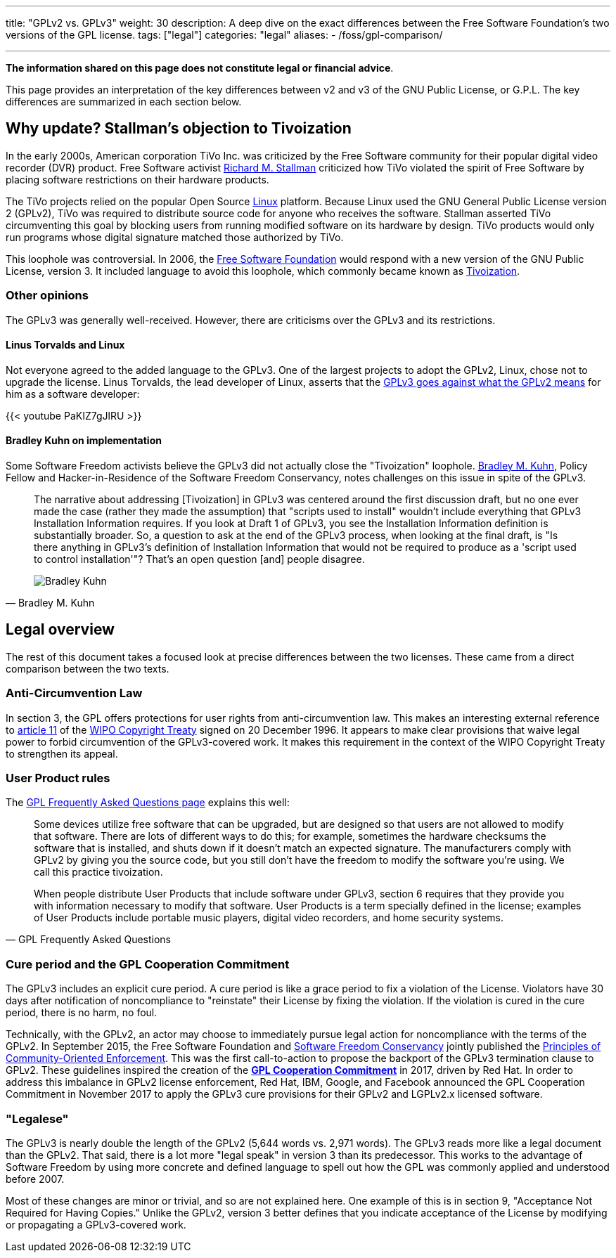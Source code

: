 ---
title: "GPLv2 vs. GPLv3"
weight: 30
description: A deep dive on the exact differences between the Free Software Foundation's two versions of the GPL license.
tags: ["legal"]
categories: "legal"
aliases:
    - /foss/gpl-comparison/

---
:toc:

*The information shared on this page does not constitute legal or financial advice*.

This page provides an interpretation of the key differences between v2 and v3 of the GNU Public License, or G.P.L.
The key differences are summarized in each section below.


[[tivoization]]
== Why update? Stallman's objection to Tivoization

In the early 2000s, American corporation TiVo Inc. was criticized by the Free Software community for their popular digital video recorder (DVR) product.
Free Software activist https://en.wikipedia.org/wiki/Richard_Stallman[Richard M. Stallman] criticized how TiVo violated the spirit of Free Software by placing software restrictions on their hardware products.

The TiVo projects relied on the popular Open Source https://en.wikipedia.org/wiki/Linux[Linux] platform.
Because Linux used the GNU General Public License version 2 (GPLv2), TiVo was required to distribute source code for anyone who receives the software.
Stallman asserted TiVo circumventing this goal by blocking users from running modified software on its hardware by design.
TiVo products would only run programs whose digital signature matched those authorized by TiVo.

This loophole was controversial.
In 2006, the https://en.wikipedia.org/wiki/Free_Software_Foundation[Free Software Foundation] would respond with a new version of the GNU Public License, version 3.
It included language to avoid this loophole, which commonly became known as https://en.wikipedia.org/wiki/Tivoization[Tivoization].

[[tivoization-opinions]]
=== Other opinions

The GPLv3 was generally well-received.
However, there are criticisms over the GPLv3 and its restrictions.

[[tivoization-linux]]
==== Linus Torvalds and Linux

Not everyone agreed to the added language to the GPLv3.
One of the largest projects to adopt the GPLv2, Linux, chose not to upgrade the license.
Linus Torvalds, the lead developer of Linux, asserts that the https://www.youtube.com/watch?v=PaKIZ7gJlRU[GPLv3 goes against what the GPLv2 means] for him as a software developer:

{{< youtube PaKIZ7gJlRU >}}

[[tivoization-implementation]]
==== Bradley Kuhn on implementation

Some Software Freedom activists believe the GPLv3 did not actually close the "Tivoization" loophole.
https://en.wikipedia.org/wiki/Bradley_M._Kuhn[Bradley M. Kuhn], Policy Fellow and Hacker-in-Residence of the Software Freedom Conservancy, notes challenges on this issue in spite of the GPLv3.

[quote,Bradley M. Kuhn,role="user-quote"]
____
The narrative about addressing [Tivoization] in GPLv3 was centered around the first discussion draft, but no one ever made the case (rather they made the assumption) that "scripts used to install" wouldn't include everything that GPLv3 Installation Information requires.
If you look at Draft 1 of GPLv3, you see the Installation Information definition is substantially broader.
So, a question to ask at the end of the GPLv3 process, when looking at the final draft, is "Is there anything in GPLv3's definition of Installation Information that would not be required to produce as a 'script used to control installation'"?
That's an open question [and] people disagree.

image::https://upload.wikimedia.org/wikipedia/commons/c/c1/Bradley_M._Kuhn.jpg[Bradley Kuhn]
____


[[legal]]
== Legal overview

The rest of this document takes a focused look at precise differences between the two licenses.
These came from a direct comparison between the two texts.

[[anti-circumvention]]
=== Anti-Circumvention Law

In section 3, the GPL offers protections for user rights from anti-circumvention law.
This makes an interesting external reference to https://en.wikisource.org/wiki/WIPO_Copyright_Treaty#Article_11._Obligations_concerning_Technological_Measures[article 11] of the https://en.wikipedia.org/wiki/WIPO_Copyright_Treaty[WIPO Copyright Treaty] signed on 20 December 1996.
It appears to make clear provisions that waive legal power to forbid circumvention of the GPLv3-covered work.
It makes this requirement in the context of the WIPO Copyright Treaty to strengthen its appeal.

[[user-product-rules]]
=== User Product rules

The https://www.gnu.org/licenses/gpl-faq.html#Tivoization[GPL Frequently Asked Questions page] explains this well:

[quote,GPL Frequently Asked Questions]
____
Some devices utilize free software that can be upgraded, but are designed so that users are not allowed to modify that software.
There are lots of different ways to do this;
for example, sometimes the hardware checksums the software that is installed, and shuts down if it doesn't match an expected signature.
The manufacturers comply with GPLv2 by giving you the source code, but you still don't have the freedom to modify the software you're using.
We call this practice tivoization.

When people distribute User Products that include software under GPLv3, section 6 requires that they provide you with information necessary to modify that software.
User Products is a term specially defined in the license;
examples of User Products include portable music players, digital video recorders, and home security systems.
____

[[cure-period]]
=== Cure period and the GPL Cooperation Commitment

The GPLv3 includes an explicit cure period.
A cure period is like a grace period to fix a violation of the License.
Violators have 30 days after notification of noncompliance to "reinstate" their License by fixing the violation.
If the violation is cured in the cure period, there is no harm, no foul.

Technically, with the GPLv2, an actor may choose to immediately pursue legal action for noncompliance with the terms of the GPLv2.
In September 2015, the Free Software Foundation and https://sfconservancy.org/about/[Software Freedom Conservancy] jointly published the https://www.fsf.org/licensing/enforcement-principles[Principles of Community-Oriented Enforcement].
This was the first call-to-action to propose the backport of the GPLv3 termination clause to GPLv2.
These guidelines inspired the creation of the https://gplcc.github.io/gplcc/[*GPL Cooperation Commitment*] in 2017, driven by Red Hat.
In order to address this imbalance in GPLv2 license enforcement, Red Hat, IBM, Google, and Facebook announced the GPL Cooperation Commitment in November 2017 to apply the GPLv3 cure provisions for their GPLv2 and LGPLv2.x licensed software.

[[legalese]]
=== "Legalese"

The GPLv3 is nearly double the length of the GPLv2 (5,644 words vs. 2,971 words).
The GPLv3 reads more like a legal document than the GPLv2.
That said, there is a lot more "legal speak" in version 3 than its predecessor.
This works to the advantage of Software Freedom by using more concrete and defined language to spell out how the GPL was commonly applied and understood before 2007.

Most of these changes are minor or trivial, and so are not explained here.
One example of this is in section 9, "Acceptance Not Required for Having Copies."
Unlike the GPLv2, version 3 better defines that you indicate acceptance of the License by modifying or propagating a GPLv3-covered work.
